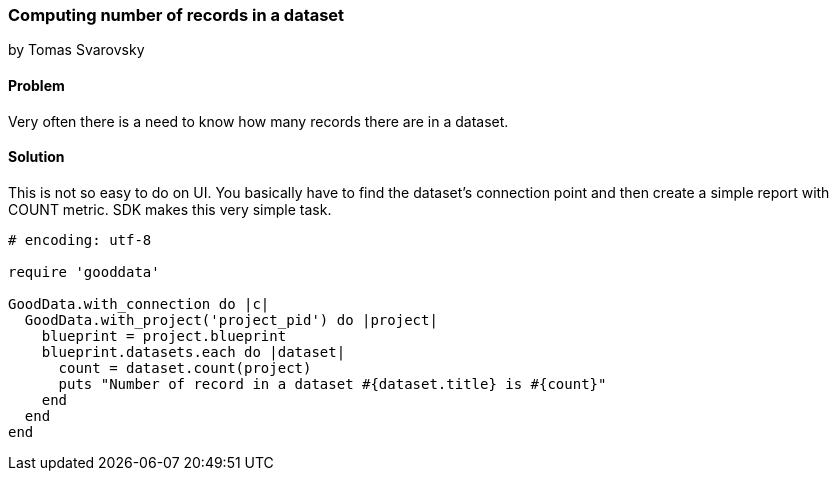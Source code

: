 === Computing number of records in a dataset
by Tomas Svarovsky

==== Problem
Very often there is a need to know how many records there are in a dataset.

==== Solution
This is not so easy to do on UI. You basically have to find the dataset's connection point and then create a simple report with COUNT metric. SDK makes this very simple task.

[source,ruby]
----
# encoding: utf-8

require 'gooddata'

GoodData.with_connection do |c|
  GoodData.with_project('project_pid') do |project|
    blueprint = project.blueprint
    blueprint.datasets.each do |dataset|
      count = dataset.count(project)
      puts "Number of record in a dataset #{dataset.title} is #{count}"
    end
  end
end

----